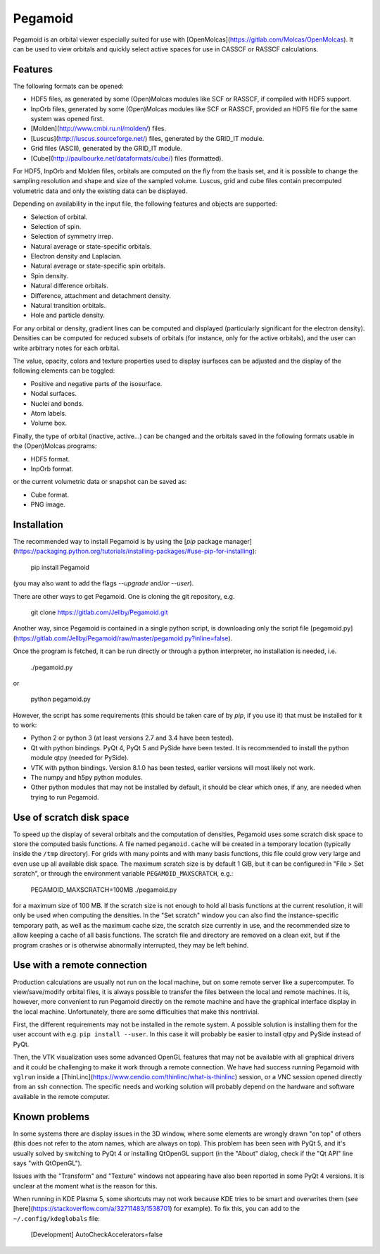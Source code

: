 Pegamoid
========

Pegamoid is an orbital viewer especially suited for use with
[OpenMolcas](https://gitlab.com/Molcas/OpenMolcas). It can be used to view
orbitals and quickly select active spaces for use in CASSCF or RASSCF
calculations.

Features
--------

The following formats can be opened:

* HDF5 files, as generated by some (Open)Molcas modules like SCF or RASSCF, if compiled with HDF5 support.

* InpOrb files, generated by some (Open)Molcas modules like SCF or RASSCF, provided an HDF5 file for the same system was opened first.

* [Molden](http://www.cmbi.ru.nl/molden/) files.

* [Luscus](http://luscus.sourceforge.net/) files, generated by the GRID_IT module.

* Grid files (ASCII), generated by the GRID_IT module.

* [Cube](http://paulbourke.net/dataformats/cube/) files (formatted).

For HDF5, InpOrb and Molden files, orbitals are computed on the fly from the
basis set, and it is possible to change the sampling resolution and shape and
size of the sampled volume. Luscus, grid and cube files contain precomputed
volumetric data and only the existing data can be displayed.

Depending on availability in the input file, the following features and objects
are supported:

* Selection of orbital.

* Selection of spin.

* Selection of symmetry irrep.

* Natural average or state-specific orbitals.

* Electron density and Laplacian.

* Natural average or state-specific spin orbitals.

* Spin density.

* Natural difference orbitals.

* Difference, attachment and detachment density.

* Natural transition orbitals.

* Hole and particle density.

For any orbital or density, gradient lines can be computed and displayed
(particularly significant for the electron density). Densities can be computed
for reduced subsets of orbitals (for instance, only for the active orbitals),
and the user can write arbitrary notes for each orbital.

The value, opacity, colors and texture properties used to display isurfaces can
be adjusted and the display of the following elements can be toggled:

* Positive and negative parts of the isosurface.

* Nodal surfaces.

* Nuclei and bonds.

* Atom labels.

* Volume box.

Finally, the type of orbital (inactive, active...) can be changed and the
orbitals saved in the following formats usable in the (Open)Molcas programs:

* HDF5 format.

* InpOrb format.

or the current volumetric data or snapshot can be saved as:

* Cube format.

* PNG image.

Installation
------------

The recommended way to install Pegamoid is by using the [`pip` package
manager](https://packaging.python.org/tutorials/installing-packages/#use-pip-for-installing):

    pip install Pegamoid

(you may also want to add the flags `--upgrade` and/or `--user`).

There are other ways to get Pegamoid. One is cloning the git repository, e.g.

    git clone https://gitlab.com/Jellby/Pegamoid.git

Another way, since Pegamoid is contained in a single python script, is
downloading only the script file
[pegamoid.py](https://gitlab.com/Jellby/Pegamoid/raw/master/pegamoid.py?inline=false).

Once the program is fetched, it can be run directly or through a python
interpreter, no installation is needed, i.e.

    ./pegamoid.py

or

    python pegamoid.py

However, the script has some requirements (this should be taken care of by
`pip`, if you use it) that must be installed for it to work:

* Python 2 or python 3 (at least versions 2.7 and 3.4 have been tested).

* Qt with python bindings. PyQt 4, PyQt 5 and PySide have been tested. It is
  recommended to install the python module qtpy (needed for PySide).

* VTK with python bindings. Version 8.1.0 has been tested, earlier versions
  will most likely not work.

* The numpy and h5py python modules.

* Other python modules that may not be installed by default, it should be clear
  which ones, if any, are needed when trying to run Pegamoid.

Use of scratch disk space
-------------------------

To speed up the display of several orbitals and the computation of densities,
Pegamoid uses some scratch disk space to store the computed basis functions. A
file named ``pegamoid.cache`` will be created in a temporary location (typically
inside the ``/tmp`` directory). For grids with many points and with many basis
functions, this file could grow very large and even use up all available disk
space. The maximum scratch size is by default 1 GiB, but it can be configured in
"File > Set scratch", or through the environment variable
``PEGAMOID_MAXSCRATCH``, e.g.:

    PEGAMOID_MAXSCRATCH=100MB ./pegamoid.py

for a maximum size of 100 MB. If the scratch size is not enough to hold all
basis functions at the current resolution, it will only be used when computing
the densities. In the "Set scratch" window you can also find the
instance-specific temporary path, as well as the maximum cache size, the scratch
size currently in use, and the recommended size to allow keeping a cache of all
basis functions. The scratch file and directory are removed on a clean exit, but
if the program crashes or is otherwise abnormally interrupted, they may be left
behind.

Use with a remote connection
----------------------------

Production calculations are usually not run on the local machine, but on some
remote server like a supercomputer. To view/save/modify orbital files, it is
always possible to transfer the files between the local and remote machines. It
is, however, more convenient to run Pegamoid directly on the remote machine and
have the graphical interface display in the local machine. Unfortunately, there
are some difficulties that make this nontrivial.

First, the different requirements may not be installed in the remote system. A
possible solution is installing them for the user account with e.g.
``pip install --user``. In this case it will probably be easier to install qtpy
and PySide instead of PyQt.

Then, the VTK visualization uses some advanced OpenGL features that may not be
available with all graphical drivers and it could be challenging to make it
work through a remote connection. We have had success running Pegamoid with
``vglrun`` inside a
[ThinLinc](https://www.cendio.com/thinlinc/what-is-thinlinc) session, or a VNC
session opened directly from an ssh connection. The specific needs and working
solution will probably depend on the hardware and software available in the
remote computer.

Known problems
--------------

In some systems there are display issues in the 3D window, where some elements
are wrongly drawn "on top" of others (this does not refer to the atom names,
which are always on top). This problem has been seen with PyQt 5, and it's
usually solved by switching to PyQt 4 or installing QtOpenGL support (in the
"About" dialog, check if the "Qt API" line says "with QtOpenGL").

Issues with the "Transform" and "Texture" windows not appearing have also been
reported in some PyQt 4 versions. It is unclear at the moment what is the
reason for this.

When running in KDE Plasma 5, some shortcuts may not work because KDE tries to
be smart and overwrites them (see
[here](https://stackoverflow.com/a/32711483/1538701) for example). To fix this,
you can add to the ``~/.config/kdeglobals`` file:

    [Development]
    AutoCheckAccelerators=false


